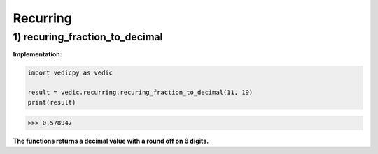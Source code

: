 .. _recurring:

=================
Recurring
=================

1) recuring_fraction_to_decimal
---------------------------------

.. image:: screenshot/recurring_1.png
   :alt: Recurring numbers

.. image:: screenshot/recurring_2.png
   :alt: Recurring numbers


**Implementation:**

.. code-block:: python

    import vedicpy as vedic
    
    result = vedic.recurring.recuring_fraction_to_decimal(11, 19)
    print(result)

>>> 0.578947

**The functions returns a decimal value with a round off on 6 digits.**
